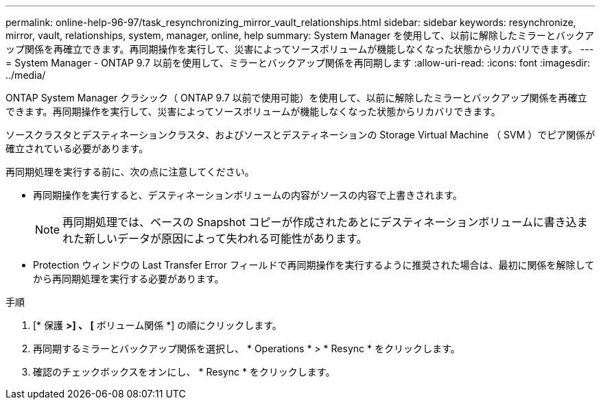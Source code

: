 ---
permalink: online-help-96-97/task_resynchronizing_mirror_vault_relationships.html 
sidebar: sidebar 
keywords: resynchronize, mirror, vault, relationships, system, manager, online, help 
summary: System Manager を使用して、以前に解除したミラーとバックアップ関係を再確立できます。再同期操作を実行して、災害によってソースボリュームが機能しなくなった状態からリカバリできます。 
---
= System Manager - ONTAP 9.7 以前を使用して、ミラーとバックアップ関係を再同期します
:allow-uri-read: 
:icons: font
:imagesdir: ../media/


[role="lead"]
ONTAP System Manager クラシック（ ONTAP 9.7 以前で使用可能）を使用して、以前に解除したミラーとバックアップ関係を再確立できます。再同期操作を実行して、災害によってソースボリュームが機能しなくなった状態からリカバリできます。

ソースクラスタとデスティネーションクラスタ、およびソースとデスティネーションの Storage Virtual Machine （ SVM ）でピア関係が確立されている必要があります。

再同期処理を実行する前に、次の点に注意してください。

* 再同期操作を実行すると、デスティネーションボリュームの内容がソースの内容で上書きされます。
+
[NOTE]
====
再同期処理では、ベースの Snapshot コピーが作成されたあとにデスティネーションボリュームに書き込まれた新しいデータが原因によって失われる可能性があります。

====
* Protection ウィンドウの Last Transfer Error フィールドで再同期操作を実行するように推奨された場合は、最初に関係を解除してから再同期処理を実行する必要があります。


.手順
. [* 保護 *>] 、 [* ボリューム関係 *] の順にクリックします。
. 再同期するミラーとバックアップ関係を選択し、 * Operations * > * Resync * をクリックします。
. 確認のチェックボックスをオンにし、 * Resync * をクリックします。

